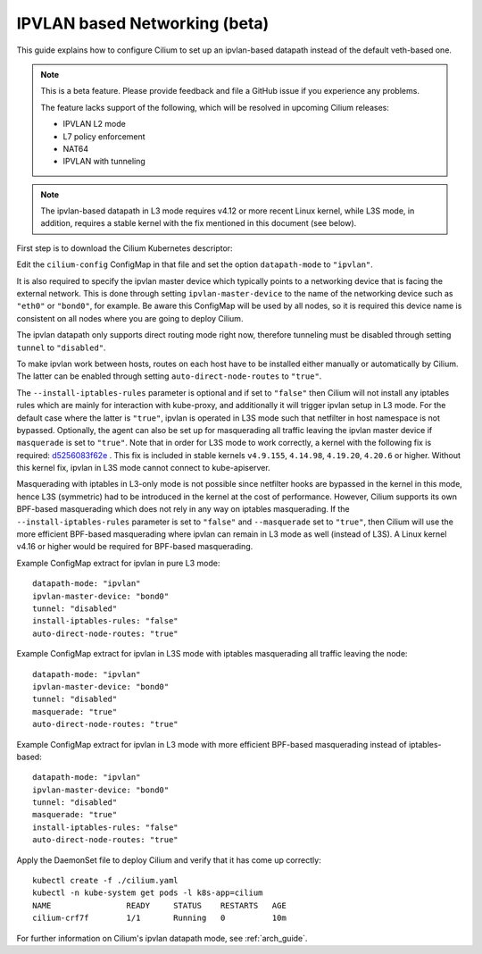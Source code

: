 .. only:: not (epub or latex or html)

    WARNING: You are looking at unreleased Cilium documentation.
    Please use the official rendered version released here:
    http://docs.cilium.io

.. _ipvlan:

******************************
IPVLAN based Networking (beta)
******************************

This guide explains how to configure Cilium to set up an ipvlan-based
datapath instead of the default veth-based one.

.. note::

    This is a beta feature. Please provide feedback and file a GitHub issue if
    you experience any problems.

    The feature lacks support of the following, which will be resolved in
    upcoming Cilium releases:

    - IPVLAN L2 mode
    - L7 policy enforcement
    - NAT64
    - IPVLAN with tunneling

.. note::

   The ipvlan-based datapath in L3 mode requires v4.12 or more recent Linux
   kernel, while L3S mode, in addition, requires a stable kernel with the fix
   mentioned in this document (see below).

First step is to download the Cilium Kubernetes descriptor:

.. tabs::

  .. group-tab:: K8s 1.15

    .. parsed-literal::

      curl -LO \ |SCM_WEB|\/examples/kubernetes/1.15/cilium.yaml

  .. group-tab:: K8s 1.14

    .. parsed-literal::

      curl -LO \ |SCM_WEB|\/examples/kubernetes/1.14/cilium.yaml

  .. group-tab:: K8s 1.13

    .. parsed-literal::

      curl -LO \ |SCM_WEB|\/examples/kubernetes/1.13/cilium.yaml

  .. group-tab:: K8s 1.12

    .. parsed-literal::

      curl -LO \ |SCM_WEB|\/examples/kubernetes/1.12/cilium.yaml

  .. group-tab:: K8s 1.11

    .. parsed-literal::

      curl -LO \ |SCM_WEB|\/examples/kubernetes/1.11/cilium.yaml

  .. group-tab:: K8s 1.10

    .. parsed-literal::

      curl -LO \ |SCM_WEB|\/examples/kubernetes/1.10/cilium.yaml

Edit the ``cilium-config`` ConfigMap in that file and set the option
``datapath-mode`` to ``"ipvlan"``.

It is also required to specify the ipvlan master device which typically
points to a networking device that is facing the external network. This
is done through setting ``ipvlan-master-device`` to the name of the
networking device such as ``"eth0"`` or ``"bond0"``, for example. Be
aware this ConfigMap will be used by all nodes, so it is required this
device name is consistent on all nodes where you are going to deploy
Cilium.

The ipvlan datapath only supports direct routing mode right now,
therefore tunneling must be disabled through setting ``tunnel`` to
``"disabled"``.

To make ipvlan work between hosts, routes on each host have to be installed
either manually or automatically by Cilium. The latter can be enabled
through setting ``auto-direct-node-routes`` to ``"true"``.

The ``--install-iptables-rules`` parameter is optional and if set to
``"false"`` then Cilium will not install any iptables rules which are
mainly for interaction with kube-proxy, and additionally it will trigger
ipvlan setup in L3 mode. For the default case where the latter is ``"true"``,
ipvlan is operated in L3S mode such that netfilter in host namespace
is not bypassed. Optionally, the agent can also be set up for masquerading
all traffic leaving the ipvlan master device if ``masquerade`` is set
to ``"true"``. Note that in order for L3S mode to work correctly, a kernel
with the following fix is required: `d5256083f62e <https://git.kernel.org/pub/scm/linux/kernel/git/davem/net.git/commit/?id=d5256083f62e2720f75bb3c5a928a0afe47d6bc3>`_ .
This fix is included in stable kernels ``v4.9.155``, ``4.14.98``, ``4.19.20``,
``4.20.6`` or higher. Without this kernel fix, ipvlan in L3S mode cannot
connect to kube-apiserver.

Masquerading with iptables in L3-only mode is not possible since netfilter
hooks are bypassed in the kernel in this mode, hence L3S (symmetric) had
to be introduced in the kernel at the cost of performance. However, Cilium
supports its own BPF-based masquerading which does not rely in any way on
iptables masquerading. If the ``--install-iptables-rules`` parameter is set
to ``"false"`` and ``--masquerade`` set to ``"true"``, then Cilium will
use the more efficient BPF-based masquerading where ipvlan can remain in
L3 mode as well (instead of L3S). A Linux kernel v4.16 or higher would be
required for BPF-based masquerading.

Example ConfigMap extract for ipvlan in pure L3 mode:

::

  datapath-mode: "ipvlan"
  ipvlan-master-device: "bond0"
  tunnel: "disabled"
  install-iptables-rules: "false"
  auto-direct-node-routes: "true"

Example ConfigMap extract for ipvlan in L3S mode with iptables
masquerading all traffic leaving the node:

::

  datapath-mode: "ipvlan"
  ipvlan-master-device: "bond0"
  tunnel: "disabled"
  masquerade: "true"
  auto-direct-node-routes: "true"

Example ConfigMap extract for ipvlan in L3 mode with more efficient
BPF-based masquerading instead of iptables-based:

::

  datapath-mode: "ipvlan"
  ipvlan-master-device: "bond0"
  tunnel: "disabled"
  masquerade: "true"
  install-iptables-rules: "false"
  auto-direct-node-routes: "true"

Apply the DaemonSet file to deploy Cilium and verify that it has
come up correctly:

.. parsed-literal::

    kubectl create -f ./cilium.yaml
    kubectl -n kube-system get pods -l k8s-app=cilium
    NAME                READY     STATUS    RESTARTS   AGE
    cilium-crf7f        1/1       Running   0          10m

For further information on Cilium's ipvlan datapath mode, see :ref:`arch_guide`.
